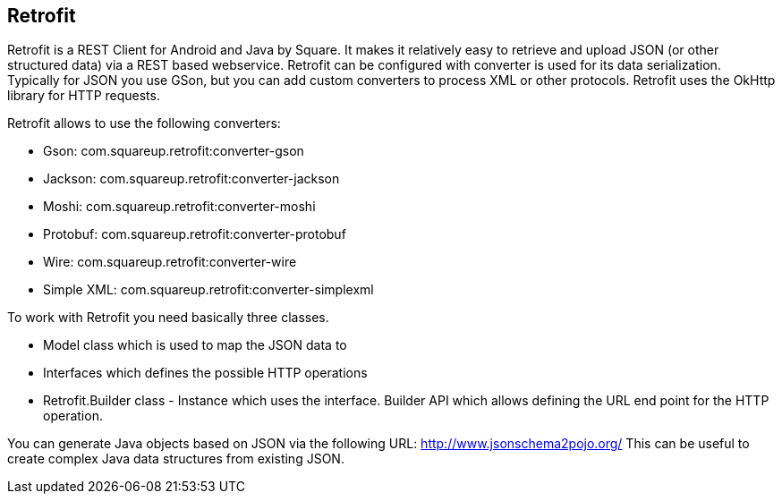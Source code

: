 == Retrofit
(((Retrofit)))

Retrofit is a REST Client for Android and Java by Square.
It makes it relatively easy to retrieve and upload JSON (or other structured data) via a REST based webservice. 
Retrofit can be configured with converter is used for its data serialization. 
Typically for JSON you use GSon, but you can add custom converters to process XML or other protocols.
Retrofit uses the OkHttp library for HTTP requests.

Retrofit allows to use the following converters:

* Gson: com.squareup.retrofit:converter-gson
* Jackson: com.squareup.retrofit:converter-jackson
* Moshi: com.squareup.retrofit:converter-moshi
* Protobuf: com.squareup.retrofit:converter-protobuf
* Wire: com.squareup.retrofit:converter-wire
* Simple XML: com.squareup.retrofit:converter-simplexml

To work with Retrofit you need basically three classes.

* Model class which is used to map the JSON data to
* Interfaces which defines the possible HTTP operations
* Retrofit.Builder class - Instance which uses the interface. 
Builder API which allows defining the URL end point for the HTTP operation.

You can generate Java objects based on JSON via the following URL: http://www.jsonschema2pojo.org/
This can be useful to create complex Java data structures from existing JSON.
